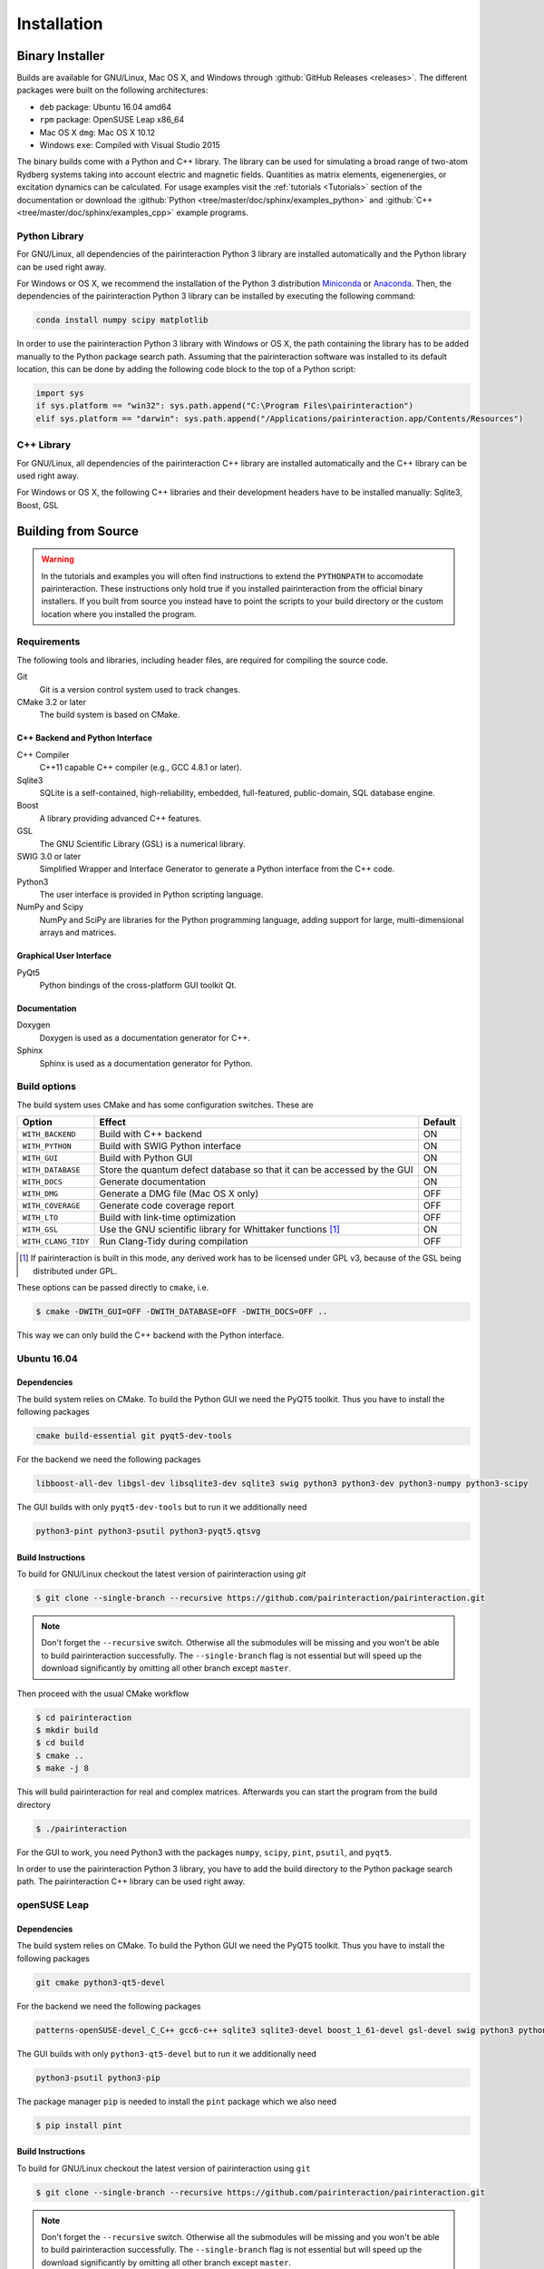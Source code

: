 .. _Installation:

Installation
============

Binary Installer
----------------

Builds are available for GNU/Linux, Mac OS X, and Windows through
:github:`GitHub Releases <releases>`.  The different packages were built on the following
architectures:

- ``deb`` package: Ubuntu 16.04 amd64
- ``rpm`` package: OpenSUSE Leap x86_64
- Mac OS X ``dmg``: Mac OS X 10.12
- Windows ``exe``: Compiled with Visual Studio 2015

The binary builds come with a Python and C++ library. The library can be used
for simulating a broad range of two-atom Rydberg systems taking into
account electric and magnetic fields. Quantities as matrix elements,
eigenenergies, or excitation dynamics can be calculated. For usage examples
visit the :ref:`tutorials <Tutorials>` section of the documentation or
download the :github:`Python <tree/master/doc/sphinx/examples_python>`
and :github:`C++ <tree/master/doc/sphinx/examples_cpp>` example programs.

Python Library
^^^^^^^^^^^^^^

For GNU/Linux, all dependencies of the pairinteraction Python 3 library are installed
automatically and the Python library can be used right away.

For Windows or OS X, we recommend the installation of the Python 3
distribution `Miniconda`_ or `Anaconda`_. Then, the dependencies of the
pairinteraction Python 3 library can be installed by executing the
following command:

.. _Miniconda: https://conda.io/miniconda.html
.. _Anaconda: https://www.anaconda.com/distribution/

.. code-block:: bat

    conda install numpy scipy matplotlib

In order to use the pairinteraction Python 3 library with Windows or
OS X, the path containing the library has to be added manually to the Python package search path.
Assuming that the pairinteraction software was installed to its default location, this
can be done by adding the following code block to the top of a Python
script:

.. code-block:: python

    import sys
    if sys.platform == "win32": sys.path.append("C:\Program Files\pairinteraction")
    elif sys.platform == "darwin": sys.path.append("/Applications/pairinteraction.app/Contents/Resources")

C++ Library
^^^^^^^^^^^

For GNU/Linux, all dependencies of the pairinteraction C++ library are installed
automatically and the C++ library can be used right away.

For Windows or OS X, the following C++ libraries and their development headers have to
be installed manually: Sqlite3, Boost, GSL

Building from Source
--------------------

.. warning::
   In the tutorials and examples you will often find instructions to
   extend the ``PYTHONPATH`` to accomodate pairinteraction.  These
   instructions only hold true if you installed pairinteraction from
   the official binary installers.  If you built from source you
   instead have to point the scripts to your build directory or the
   custom location where you installed the program.

Requirements
^^^^^^^^^^^^

The following tools and libraries, including header files, are required
for compiling the source code.

Git
    Git is a version control system used to track changes.

CMake 3.2 or later
    The build system is based on CMake.

C++ Backend and Python Interface
""""""""""""""""""""""""""""""""

C++ Compiler
    C++11 capable C++ compiler (e.g., GCC 4.8.1 or later).

Sqlite3
   SQLite is a self-contained, high-reliability, embedded,
   full-featured, public-domain, SQL database engine.

Boost
    A library providing advanced C++ features.

GSL
    The GNU Scientific Library (GSL) is a numerical library.

SWIG 3.0 or later
    Simplified Wrapper and Interface Generator to generate a Python
    interface from the C++ code.

Python3
    The user interface is provided in Python scripting language.

NumPy and Scipy
    NumPy and SciPy are libraries for the Python programming language, adding
    support for large, multi-dimensional arrays and matrices.

Graphical User Interface
""""""""""""""""""""""""

PyQt5
    Python bindings of the cross-platform GUI toolkit Qt.

Documentation
"""""""""""""

Doxygen
    Doxygen is used as a documentation generator for C++.

Sphinx
    Sphinx is used as a documentation generator for Python.

Build options
^^^^^^^^^^^^^

The build system uses CMake and has some configuration switches. These are

+---------------------+--------------------------------------+---------+
| Option              | Effect                               | Default |
+=====================+======================================+=========+
| ``WITH_BACKEND``    | Build with C++ backend               | ON      |
+---------------------+--------------------------------------+---------+
| ``WITH_PYTHON``     | Build with SWIG Python interface     | ON      |
+---------------------+--------------------------------------+---------+
| ``WITH_GUI``        | Build with Python GUI                | ON      |
+---------------------+--------------------------------------+---------+
| ``WITH_DATABASE``   | Store the quantum defect database so | ON      |
|                     | that it can be accessed by the GUI   |         |
+---------------------+--------------------------------------+---------+
| ``WITH_DOCS``       | Generate documentation               | ON      |
+---------------------+--------------------------------------+---------+
| ``WITH_DMG``        | Generate a DMG file (Mac OS X only)  | OFF     |
+---------------------+--------------------------------------+---------+
| ``WITH_COVERAGE``   | Generate code coverage report        | OFF     |
+---------------------+--------------------------------------+---------+
| ``WITH_LTO``        | Build with link-time optimization    | OFF     |
+---------------------+--------------------------------------+---------+
| ``WITH_GSL``        | Use the GNU scientific library for   | ON      |
|                     | Whittaker functions [#]_             |         |
+---------------------+--------------------------------------+---------+
| ``WITH_CLANG_TIDY`` | Run Clang-Tidy during compilation    | OFF     |
+---------------------+--------------------------------------+---------+

.. [#] If pairinteraction is built in this mode, any derived work has
       to be licensed under GPL v3, because of the GSL being
       distributed under GPL.

These options can be passed directly to ``cmake``, i.e.

.. code-block:: bash

    $ cmake -DWITH_GUI=OFF -DWITH_DATABASE=OFF -DWITH_DOCS=OFF ..

This way we can only build the C++ backend with the Python interface.

Ubuntu 16.04
^^^^^^^^^^^^

Dependencies
""""""""""""

The build system relies on CMake.  To build the Python GUI we need the
PyQT5 toolkit.  Thus you have to install the following packages

.. code-block:: none

    cmake build-essential git pyqt5-dev-tools

For the backend we need the following packages

.. code-block:: none

    libboost-all-dev libgsl-dev libsqlite3-dev sqlite3 swig python3 python3-dev python3-numpy python3-scipy

The GUI builds with only ``pyqt5-dev-tools`` but to run it we
additionally need

.. code-block:: none

    python3-pint python3-psutil python3-pyqt5.qtsvg

Build Instructions
""""""""""""""""""

To build for GNU/Linux checkout the latest version of pairinteraction
using `git`

.. code-block:: bash

    $ git clone --single-branch --recursive https://github.com/pairinteraction/pairinteraction.git

.. note::
   Don't forget the ``--recursive`` switch.  Otherwise all the
   submodules will be missing and you won't be able to build
   pairinteraction successfully.  The ``--single-branch`` flag is not
   essential but will speed up the download significantly by omitting
   all other branch except ``master``.

Then proceed with the usual CMake workflow

.. code-block:: bash

    $ cd pairinteraction
    $ mkdir build
    $ cd build
    $ cmake ..
    $ make -j 8

This will build pairinteraction for real and complex matrices.
Afterwards you can start the program from the build directory

.. code-block:: bash

    $ ./pairinteraction

For the GUI to work, you need Python3 with the packages ``numpy``,
``scipy``, ``pint``, ``psutil``, and ``pyqt5``.

In order to use the pairinteraction Python 3 library,
you have to add the build directory to the Python package search path. The pairinteraction C++
library can be used right away.

openSUSE Leap
^^^^^^^^^^^^^

Dependencies
""""""""""""

The build system relies on CMake.  To build the Python GUI we need the
PyQT5 toolkit.  Thus you have to install the following packages

.. code-block:: none

    git cmake python3-qt5-devel

For the backend we need the following packages

.. code-block:: none

    patterns-openSUSE-devel_C_C++ gcc6-c++ sqlite3 sqlite3-devel boost_1_61-devel gsl-devel swig python3 python3-devel python3-numpy python3-numpy-devel python3-scipy

The GUI builds with only ``python3-qt5-devel`` but to run it we
additionally need

.. code-block:: none

    python3-psutil python3-pip

The package manager ``pip`` is needed to install the ``pint`` package
which we also need

.. code-block:: bash

    $ pip install pint

Build Instructions
""""""""""""""""""

To build for GNU/Linux checkout the latest version of pairinteraction
using ``git``

.. code-block:: bash

    $ git clone --single-branch --recursive https://github.com/pairinteraction/pairinteraction.git

.. note::
    Don't forget the ``--recursive`` switch.  Otherwise all the
    submodules will be missing and you won't be able to build
    pairinteraction successfully.  The ``--single-branch`` flag is not
    essential but will speed up the download significantly by omitting
    all other branch except ``master``.

Then proceed with the usual CMake workflow

.. code-block:: bash

    $ cd pairinteraction
    $ mkdir build
    $ cd build
    $ cmake ..
    $ make -j 8

This will build pairinteraction for real and complex matrices.
Afterwards you can start the program from the build directory

.. code-block:: bash

    $ ./pairinteraction

For the GUI to work, you need Python3 with the packages ``numpy``,
``scipy``, ``pint``, ``psutil``, and ``pyqt5``.

In order to use the pairinteraction Python 3 library,
you have to add the build directory to the Python package search path. The pairinteraction C++
library can be used right away.

Mac OS X
^^^^^^^^

Dependencies
""""""""""""

The build system relies on CMake. For building the pairinteraction C++ backend,
you have to install (e.g. via homebrew) the following packages

.. code-block:: none

    cmake git gsl swig llvm@3.9

.. note::
    The package llvm contains the Clang C++ compiler. We use this compiler as it
    supports OpenMP with OS X. We install version 3.9 because of a bug
    with the most recent version.

For the Python pairinteraction library and the Python GUI, you need a Python 3
distribution (we recommend `Miniconda`_ or `Anaconda`_). The following Python 3
packages have to be installed

.. code-block:: none

    pint psutil pyqt numpy scipy

.. _Miniconda: https://conda.io/miniconda.html
.. _Anaconda: https://www.anaconda.com/distribution/

Build Instructions
""""""""""""""""""

To build for OS X checkout the latest version of pairinteraction
using ``git``

.. code-block:: bash

    $ git clone --single-branch --recursive https://github.com/pairinteraction/pairinteraction.git

.. note::
    Don't forget the ``--recursive`` switch.  Otherwise all the
    submodules will be missing and you won't be able to build
    pairinteraction successfully.  The ``--single-branch`` flag is not
    essential but will speed up the download significantly by omitting
    all other branch except ``master``.

Given that the package ``llvm@3.9`` has been installed via ``homebrew``, we force CMake
to use the Clang C++ compiler by executing the bash commands

.. code-block:: bash

    $ export CXX=/usr/local/opt/llvm@3.9/bin/clang++
    $ export LDFLAGS="-L/usr/local/opt/llvm@3.9/lib -Wl,-rpath,/usr/local/opt/llvm@3.9/lib,-rpath,${CONDA_PREFIX}/lib"

Then proceed with the usual CMake workflow

.. code-block:: bash

    $ cd pairinteraction
    $ mkdir build
    $ cd build
    $ cmake ..
    $ make -j 8

This will build pairinteraction for real and complex matrices.
Afterwards you can start the pairinteraction GUI from the build directory

.. code-block:: bash

    $ ./pairinteraction

In order to use the pairinteraction Python 3 library,
you have to add the build directory to the Python package search path. The pairinteraction C++
library can be used right away.

Code documentation
^^^^^^^^^^^^^^^^^^

To generate the code documentation Doxygen and Sphinx are needed (in
addition to all other build dependencies).  On Ubuntu or Debian it can
be obtained using

.. code-block:: bash

    sudo apt-get install doxygen graphviz python3-sphinx python3-numpydoc

Then checkout the latest version of pairinteraction using `git`

.. code-block:: bash

    $ git clone --single-branch --recursive https://github.com/pairinteraction/pairinteraction.git

.. note::
    Don't forget the ``--recursive`` switch.  Otherwise all the
    submodules will be missing and you won't be able to build
    pairinteraction successfully.  The ``--single-branch`` flag is not
    essential but will speed up the download significantly by omitting
    all other branch except ``master``.

Then proceed with the usual CMake workflow

.. code-block:: bash

    $ cd pairinteraction
    $ mkdir build
    $ cd build
    $ cmake ..

Instead of calling ``make`` you now call the documentation target

.. code-block:: bash

    $ make doc

.. note::
   You can also build only the Doxygen or the Sphinx documentation by
   building the eponymous targets ``doxygen`` or ``sphinx`` (instead of
   ``doc``).

This will build the documentation in the subdirectory
``doc/doxygen/html`` and ``doc/sphinx/html`` of the build directory.
Open the file ``index.html`` in your browser to see the result.

``make``: Compiling, testing and installing
^^^^^^^^^^^^^^^^^^^^^^^^^^^^^^^^^^^^^^^^^^^

The command ``make`` is mainly used to compile the source code, but it
can do a number of other things. The generic syntax of the ``make``
command is:

.. code-block:: bash

    $ make [options] [target]

When no target is given, the target ``all`` is used.  The possible
options can be looked up in the ``make`` manual pages.  The following
targets are available:

``all``
    Compiles the complete source code.

``check``
    Runs the testsuite.

``clean``
    Deletes all files that were created during the compilation.

``package``
    On GNU/Linux and Mac OS X this will produce an installable package
    for your platform.

``doxygen``
    Creates the Doxygen code documentation in the ``doc/doxygen``
    subdirectory.

``sphinx``
    Creates the Sphinx code documentation in the ``doc/sphinx``
    subdirectory.

``doc``
    Synonym to make both, ``doxygen`` and ``sphinx``

A number of options are available when calling ``make`` which can be
found in the ``make`` manual pages.  One option we would like to
present here nevertheless which is ``-j num_jobs``, which can be used
for parallel compilation on computers that have more than one CPU or
core.  Here ``num_jobs`` specifies the maximal number of jobs that
will be run.  Setting ``num_jobs`` to the number of available
processors can speed up the compilation process significantly.
